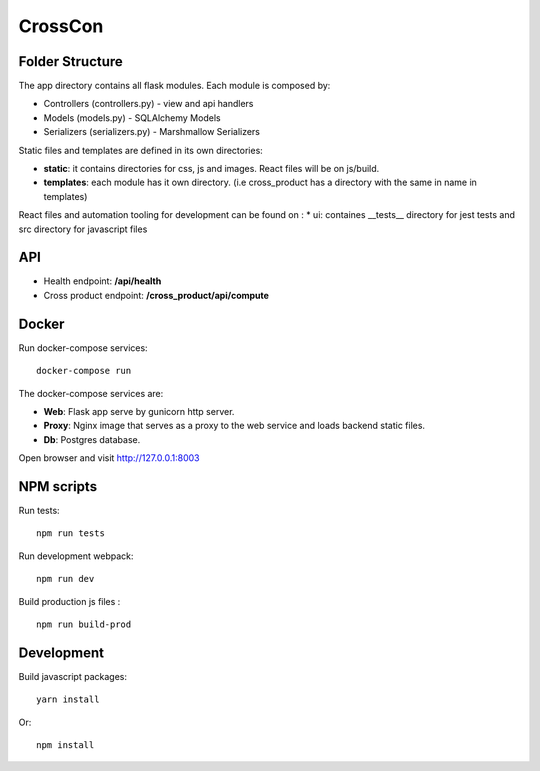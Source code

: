 ########
CrossCon
########

Folder Structure
----------------

The app directory contains all flask modules. Each module is composed by:

* Controllers (controllers.py) - view and api handlers
* Models (models.py) - SQLAlchemy Models
* Serializers (serializers.py) - Marshmallow Serializers


Static files and templates are defined in its own directories:

* **static**: it contains directories for css, js and images. React files will be on js/build.
* **templates**: each module has it own directory. (i.e cross_product has a directory with the same in name in templates)

React files and automation tooling for development can be found on :
* ui: containes __tests__ directory for jest tests and src directory for javascript files


API
---

- Health endpoint: **/api/health**
- Cross product endpoint: **/cross_product/api/compute**

Docker
------

Run docker-compose services: ::

  docker-compose run 

The docker-compose services are:

* **Web**: Flask app serve by gunicorn http server.
* **Proxy**: Nginx image that serves as a proxy to the web service and loads backend static files.
* **Db**: Postgres database.

Open browser and visit `<http://127.0.0.1:8003>`_

NPM scripts
-----------

Run tests: ::

  npm run tests

Run development webpack: ::

  npm run dev

Build production js files : ::

  npm run build-prod


.. image:: ./merlin/static/merlin.png
   :align: center


Development
-----------

Build javascript packages: ::

  yarn install

Or: ::

  npm install
